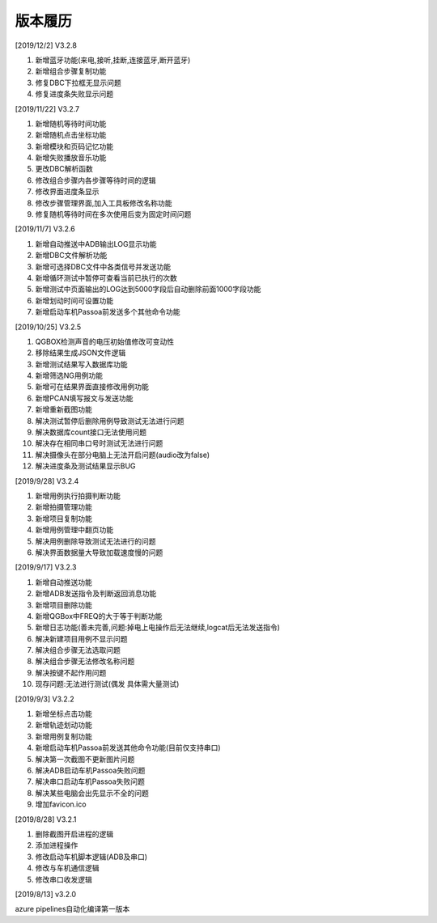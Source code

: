 版本履历
==============

[2019/12/2] V3.2.8

#. 新增蓝牙功能(来电,接听,挂断,连接蓝牙,断开蓝牙)
#. 新增组合步骤复制功能
#. 修复DBC下拉框无显示问题
#. 修复进度条失败显示问题

[2019/11/22] V3.2.7

#. 新增随机等待时间功能
#. 新增随机点击坐标功能
#. 新增模块和页码记忆功能
#. 新增失败播放音乐功能
#. 更改DBC解析函数
#. 修改组合步骤内各步骤等待时间的逻辑
#. 修改界面进度条显示
#. 修改步骤管理界面,加入工具板修改名称功能
#. 修复随机等待时间在多次使用后变为固定时间问题

[2019/11/7] V3.2.6

#. 新增自动推送中ADB输出LOG显示功能
#. 新增DBC文件解析功能
#. 新增可选择DBC文件中各类信号并发送功能
#. 新增循环测试中暂停可查看当前已执行的次数
#. 新增测试中页面输出的LOG达到5000字段后自动删除前面1000字段功能
#. 新增划动时间可设置功能
#. 新增启动车机Passoa前发送多个其他命令功能

[2019/10/25] V3.2.5

#. QGBOX检测声音的电压初始值修改可变动性
#. 移除结果生成JSON文件逻辑
#. 新增测试结果写入数据库功能
#. 新增筛选NG用例功能
#. 新增可在结果界面直接修改用例功能
#. 新增PCAN填写报文与发送功能
#. 新增重新截图功能
#. 解决测试暂停后删除用例导致测试无法进行问题
#. 解决数据库count接口无法使用问题
#. 解决存在相同串口号时测试无法进行问题
#. 解决摄像头在部分电脑上无法开启问题(audio改为false)
#. 解决进度条及测试结果显示BUG

[2019/9/28] V3.2.4

#. 新增用例执行拍摄判断功能
#. 新增拍摄管理功能
#. 新增项目复制功能
#. 新增用例管理中翻页功能
#. 解决用例删除导致测试无法进行的问题
#. 解决界面数据量大导致加载速度慢的问题

[2019/9/17] V3.2.3

#. 新增自动推送功能
#. 新增ADB发送指令及判断返回消息功能
#. 新增项目删除功能
#. 新增QGBox中FREQ的大于等于判断功能
#. 新增日志功能(善未完善,问题:掉电上电操作后无法继续,logcat后无法发送指令)
#. 解决新建项目用例不显示问题
#. 解决组合步骤无法选取问题
#. 解决组合步骤无法修改名称问题
#. 解决按键不起作用问题
#. 现存问题:无法进行测试(偶发 具体需大量测试)

[2019/9/3] V3.2.2

#. 新增坐标点击功能
#. 新增轨迹划动功能
#. 新增用例复制功能
#. 新增启动车机Passoa前发送其他命令功能(目前仅支持串口)
#. 解决第一次截图不更新图片问题
#. 解决ADB启动车机Passoa失败问题
#. 解决串口启动车机Passoa失败问题
#. 解决某些电脑会出先显示不全的问题
#. 增加favicon.ico

[2019/8/28] V3.2.1

#. 删除截图开启进程的逻辑
#. 添加进程操作
#. 修改启动车机脚本逻辑(ADB及串口)
#. 修改与车机通信逻辑
#. 修改串口收发逻辑

[2019/8/13] v3.2.0

azure pipelines自动化编译第一版本

